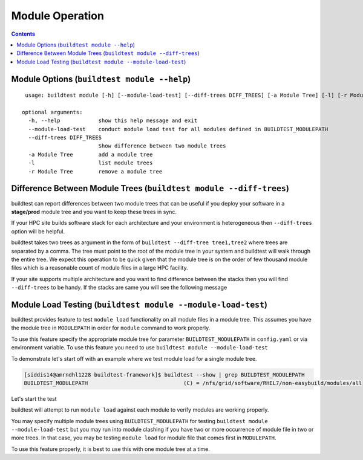 Module Operation
==================

.. contents::
   :backlinks: none

Module Options (``buildtest module --help``)
----------------------------------------------

::

    usage: buildtest module [-h] [--module-load-test] [--diff-trees DIFF_TREES] [-a Module Tree] [-l] [-r Module Tree]

   optional arguments:
     -h, --help            show this help message and exit
     --module-load-test    conduct module load test for all modules defined in BUILDTEST_MODULEPATH
     --diff-trees DIFF_TREES
                           Show difference between two module trees
     -a Module Tree        add a module tree
     -l                    list module trees
     -r Module Tree        remove a module tree



Difference Between Module Trees (``buildtest module --diff-trees``)
--------------------------------------------------------------------

buildtest can report differences between two module trees that can be useful if you deploy your software in a
**stage/prod** module tree and you want to keep these trees in sync.

If your HPC site builds software stack for each architecture and your environment is
heterogeneous then ``--diff-trees`` option will be helpful.


buildtest takes two trees as argument in the form of ``buildtest --diff-tree tree1,tree2``
where trees are separated by a comma. The tree must point to the root of the module tree in your
system and buildtest will walk through the entire tree. We expect this operation to be quick
given that the module tree is on the order of few thousand module files which is a reasonable
count of module files in a large HPC facility.

.. program-output:: cat scripts/module-diff.txt

If your site supports multiple architecture and you want to find difference
between the stacks then you will find ``--diff-trees`` to be handy. If the
stacks are same you will see the following message

.. program-output:: cat scripts/module-diff-v2.txt


Module Load Testing (``buildtest module --module-load-test``)
--------------------------------------------------------------

buildtest provides feature to test ``module load`` functionality on all module files
in a module tree. This assumes you have the module tree in ``MODULEPATH`` in order
for ``module`` command to work properly.

To use this feature specify the appropriate module tree for parameter ``BUILDTEST_MODULEPATH`` in
``config.yaml`` or via environment variable. To use this feature you need to use
``buildtest module --module-load-test``

To demonstrate let's start off with an example where we test module load for a single module tree.

.. code::

  [siddis14@amrndhl1228 buildtest-framework]$ buildtest --show | grep BUILDTEST_MODULEPATH
  BUILDTEST_MODULEPATH                              (C) = /nfs/grid/software/RHEL7/non-easybuild/modules/all


Let's start the test

.. program-output:: cat scripts/module-load.txt


buildtest will attempt to run ``module load`` against each module to verify modules are working properly.

You may specify multiple module trees using ``BUILDTEST_MODULEPATH`` for testing
``buildtest module --module-load-test`` but you may run into module clashing if you have two or more occurrence of
module file in two or more trees. In that case, you may be testing ``module load`` for module file that comes
first in ``MODULEPATH``.

To use this feature properly, it is best to use this with one module tree at a time.


